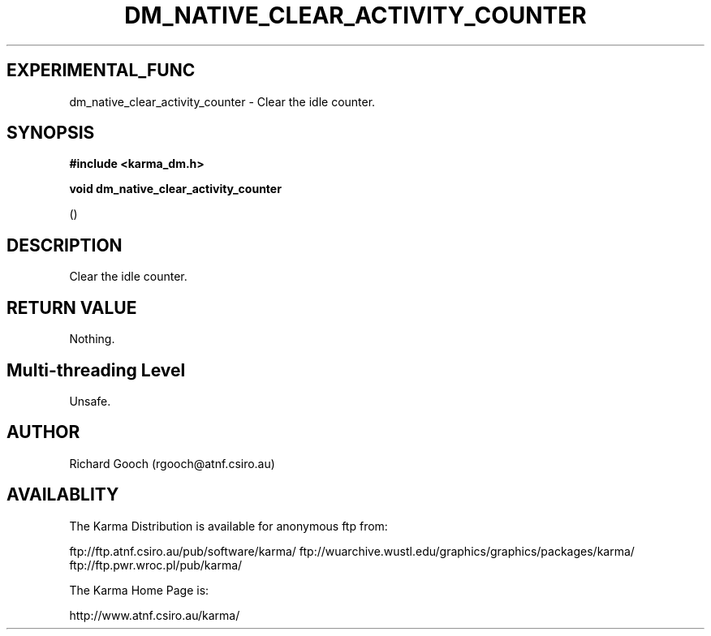 .TH DM_NATIVE_CLEAR_ACTIVITY_COUNTER 3 "13 Nov 2005" "Karma Distribution"
.SH EXPERIMENTAL_FUNC
dm_native_clear_activity_counter \- Clear the idle counter.
.SH SYNOPSIS
.B #include <karma_dm.h>
.sp
.B void dm_native_clear_activity_counter
.sp
()
.SH DESCRIPTION
Clear the idle counter.
.SH RETURN VALUE
Nothing.
.SH Multi-threading Level
Unsafe.
.SH AUTHOR
Richard Gooch (rgooch@atnf.csiro.au)
.SH AVAILABLITY
The Karma Distribution is available for anonymous ftp from:

ftp://ftp.atnf.csiro.au/pub/software/karma/
ftp://wuarchive.wustl.edu/graphics/graphics/packages/karma/
ftp://ftp.pwr.wroc.pl/pub/karma/

The Karma Home Page is:

http://www.atnf.csiro.au/karma/
